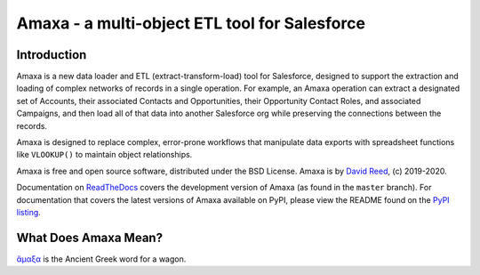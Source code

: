 Amaxa - a multi-object ETL tool for Salesforce
==============================================

Introduction
------------

Amaxa is a new data loader and ETL (extract-transform-load) tool for Salesforce, designed to support the extraction and loading of complex networks of records in a single operation. For example, an Amaxa operation can extract a designated set of Accounts, their associated Contacts and Opportunities, their Opportunity Contact Roles, and associated Campaigns, and then load all of that data into another Salesforce org while preserving the connections between the records.

Amaxa is designed to replace complex, error-prone workflows that manipulate data exports with spreadsheet functions like ``VLOOKUP()`` to maintain object relationships.

Amaxa is free and open source software, distributed under the BSD License. Amaxa is by `David Reed <mailto:david@ktema.org>`_, (c) 2019-2020.

Documentation on `ReadTheDocs <https://amaxa.readthedocs.io>`_ covers the development version of Amaxa (as found in the ``master`` branch). For documentation that covers the latest versions of Amaxa available on PyPI, please view the README found on the `PyPI listing <https://pypi.org/project/amaxa/>`_.

What Does Amaxa Mean?
---------------------

`ἄμαξα <http://www.perseus.tufts.edu/hopper/text?doc=Perseus%3Atext%3A1999.04.0058%3Aentry%3Da\)%2Fmaca>`_ is the Ancient Greek word for a wagon.
